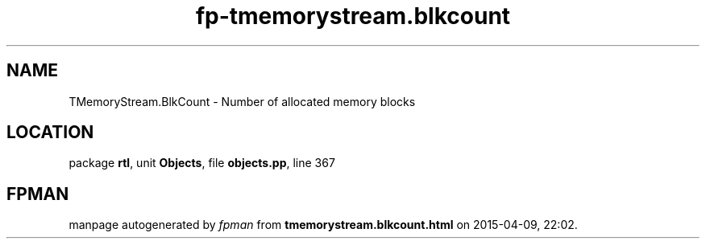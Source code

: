 .\" file autogenerated by fpman
.TH "fp-tmemorystream.blkcount" 3 "2014-03-14" "fpman" "Free Pascal Programmer's Manual"
.SH NAME
TMemoryStream.BlkCount - Number of allocated memory blocks
.SH LOCATION
package \fBrtl\fR, unit \fBObjects\fR, file \fBobjects.pp\fR, line 367
.SH FPMAN
manpage autogenerated by \fIfpman\fR from \fBtmemorystream.blkcount.html\fR on 2015-04-09, 22:02.

